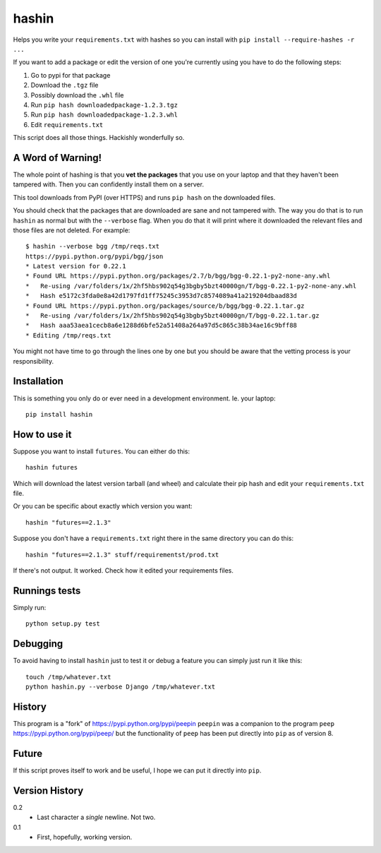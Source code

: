 ======
hashin
======

.. image:: https://travis-ci.org/peterbe/hashin.svg?branch=master
    :target: https://travis-ci.org/peterbe/hashin

.. image:: https://badge.fury.io/py/hashin.svg
    :target: https://pypi.python.org/pypi/hashin

Helps you write your ``requirements.txt`` with hashes so you can
install with ``pip install --require-hashes -r ...``

If you want to add a package or edit the version of one you're currently
using you have to do the following steps:

1. Go to pypi for that package
2. Download the ``.tgz`` file
3. Possibly download the ``.whl`` file
4. Run ``pip hash downloadedpackage-1.2.3.tgz``
5. Run ``pip hash downloadedpackage-1.2.3.whl``
6. Edit ``requirements.txt``

This script does all those things.
Hackishly wonderfully so.

A Word of Warning!
==================

The whole point of hashing is that you **vet the packages** that you use
on your laptop and that they haven't been tampered with. Then you
can confidently install them on a server.

This tool downloads from PyPI (over HTTPS) and runs ``pip hash``
on the downloaded files.

You should check that the packages that are downloaded
are sane and not tampered with. The way you do that is to run
``hashin`` as normal but with the ``--verbose`` flag. When you do that
it will print where it downloaded the relevant files and those
files are not deleted. For example::

    $ hashin --verbose bgg /tmp/reqs.txt
    https://pypi.python.org/pypi/bgg/json
    * Latest version for 0.22.1
    * Found URL https://pypi.python.org/packages/2.7/b/bgg/bgg-0.22.1-py2-none-any.whl
    *   Re-using /var/folders/1x/2hf5hbs902q54g3bgby5bzt40000gn/T/bgg-0.22.1-py2-none-any.whl
    *   Hash e5172c3fda0e8a42d1797fd1ff75245c3953d7c8574089a41a219204dbaad83d
    * Found URL https://pypi.python.org/packages/source/b/bgg/bgg-0.22.1.tar.gz
    *   Re-using /var/folders/1x/2hf5hbs902q54g3bgby5bzt40000gn/T/bgg-0.22.1.tar.gz
    *   Hash aaa53aea1cecb8a6e1288d6bfe52a51408a264a97d5c865c38b34ae16c9bff88
    * Editing /tmp/reqs.txt

You might not have time to go through the lines one by one
but you should be aware that the vetting process is your
responsibility.

Installation
============

This is something you only do or ever need in a development
environment. Ie. your laptop::

    pip install hashin

How to use it
=============

Suppose you want to install ``futures``. You can either do this::

    hashin futures

Which will download the latest version tarball (and wheel) and
calculate their pip hash and edit your ``requirements.txt`` file.

Or you can be specific about exactly which version you want::

    hashin "futures==2.1.3"

Suppose you don't have a ``requirements.txt`` right there in the same
directory you can do this::

    hashin "futures==2.1.3" stuff/requirementst/prod.txt

If there's not output. It worked. Check how it edited your
requirements files.

Runnings tests
==============

Simply run::

    python setup.py test


Debugging
=========

To avoid having to install ``hashin`` just to test it or debug a feature
you can simply just run it like this::

    touch /tmp/whatever.txt
    python hashin.py --verbose Django /tmp/whatever.txt


History
=======

This program is a "fork" of https://pypi.python.org/pypi/peepin
``peepin`` was a companion to the program ``peep``
https://pypi.python.org/pypi/peep/ but the functionality of ``peep``
has been put directly into ``pip`` as of version 8.

Future
======

If this script proves itself to work and be useful, I hope we can
put it directly into ``pip``.

Version History
===============

0.2
  * Last character a *single* newline. Not two.

0.1
  * First, hopefully, working version.
